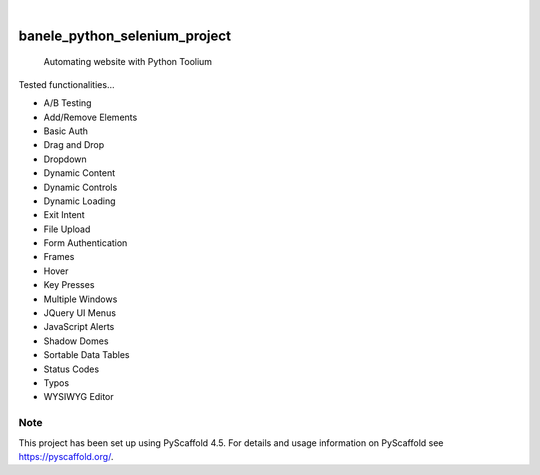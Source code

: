 .. These are examples of badges you might want to add to your README:
   please update the URLs accordingly

    .. image:: https://api.cirrus-ci.com/github/<USER>/banele_python_selenium_project.svg?branch=main
        :alt: Built Status
        :target: https://cirrus-ci.com/github/<USER>/banele_python_selenium_project
    .. image:: https://readthedocs.org/projects/banele_python_selenium_project/badge/?version=latest
        :alt: ReadTheDocs
        :target: https://banele_python_selenium_project.readthedocs.io/en/stable/
    .. image:: https://img.shields.io/coveralls/github/<USER>/banele_python_selenium_project/main.svg
        :alt: Coveralls
        :target: https://coveralls.io/r/<USER>/banele_python_selenium_project
    .. image:: https://img.shields.io/pypi/v/banele_python_selenium_project.svg
        :alt: PyPI-Server
        :target: https://pypi.org/project/banele_python_selenium_project/
    .. image:: https://img.shields.io/conda/vn/conda-forge/banele_python_selenium_project.svg
        :alt: Conda-Forge
        :target: https://anaconda.org/conda-forge/banele_python_selenium_project
    .. image:: https://pepy.tech/badge/banele_python_selenium_project/month
        :alt: Monthly Downloads
        :target: https://pepy.tech/project/banele_python_selenium_project
    .. image:: https://img.shields.io/twitter/url/http/shields.io.svg?style=social&label=Twitter
        :alt: Twitter
        :target: https://twitter.com/banele_python_selenium_project

.. image:: https://img.shields.io/badge/-PyScaffold-005CA0?logo=pyscaffold
    :alt: Project generated with PyScaffold
    :target: https://pyscaffold.org/

|

==============================
banele_python_selenium_project
==============================


    Automating website with Python Toolium


Tested functionalities...

- A/B Testing
- Add/Remove Elements
- Basic Auth
- Drag and Drop
- Dropdown
- Dynamic Content
- Dynamic Controls
- Dynamic Loading
- Exit Intent
- File Upload
- Form Authentication
- Frames
- Hover
- Key Presses
- Multiple Windows
- JQuery UI Menus
- JavaScript Alerts
- Shadow Domes
- Sortable Data Tables
- Status Codes
- Typos
- WYSIWYG Editor

.. _pyscaffold-notes:

Note
====

This project has been set up using PyScaffold 4.5. For details and usage
information on PyScaffold see https://pyscaffold.org/.
